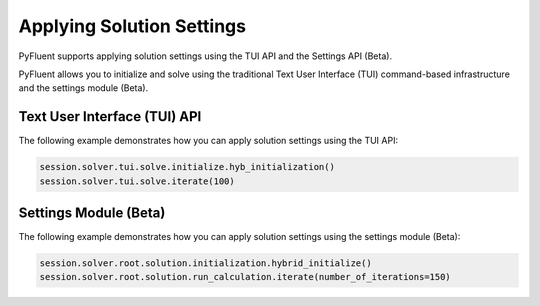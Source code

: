 Applying Solution Settings
==========================
PyFluent supports applying solution settings using the TUI API and the
Settings API (Beta).

PyFluent allows you to initialize and solve using the traditional
Text User Interface (TUI) command-based infrastructure and the settings
module (Beta).

Text User Interface (TUI) API
-----------------------------
The following example demonstrates how you can apply solution settings
using the TUI API:

.. code:: python

    session.solver.tui.solve.initialize.hyb_initialization()
    session.solver.tui.solve.iterate(100)

Settings Module (Beta)
----------------------
The following example demonstrates how you can apply solution settings
using the settings module (Beta):

.. code:: python

    session.solver.root.solution.initialization.hybrid_initialize()
    session.solver.root.solution.run_calculation.iterate(number_of_iterations=150)